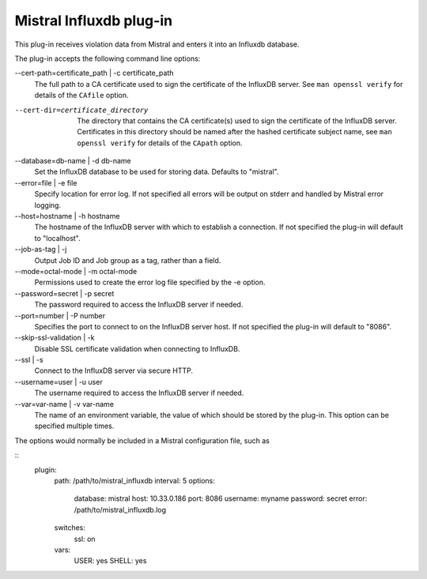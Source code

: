 Mistral Influxdb plug-in
========================

This plug-in receives violation data from Mistral and enters it into an Influxdb
database.

The plug-in accepts the following command line options:

--cert-path=certificate_path | -c certificate_path
  The full path to a CA certificate used to sign the certificate of the InfluxDB server.
  See ``man openssl verify`` for details of the ``CAfile`` option.

--cert-dir=certificate_directory
  The directory that contains the CA certificate(s) used to sign the certificate of the
  InfluxDB server. Certificates in this directory should be named after the hashed
  certificate subject name, see ``man openssl verify`` for details of the ``CApath`` option.

--database=db-name | -d db-name
   Set the InfluxDB database to be used for storing data.
   Defaults to "mistral".

--error=file | -e file
   Specify location for error log. If not specified all errors will be output on
   stderr and handled by Mistral error logging.

--host=hostname | -h hostname
   The hostname of the InfluxDB server with which to establish a connection.
   If not specified the plug-in will default to "localhost".

--job-as-tag | -j
   Output Job ID and Job group as a tag, rather than a field.

--mode=octal-mode | -m octal-mode
   Permissions used to create the error log file specified by the -e option.

--password=secret | -p secret
   The password required to access the InfluxDB server if needed.

--port=number | -P number
   Specifies the port to connect to on the InfluxDB server host.
   If not specified the plug-in will default to "8086".

--skip-ssl-validation | -k
  Disable SSL certificate validation when connecting to InfluxDB.

--ssl | -s
   Connect to the InfluxDB server via secure HTTP.

--username=user | -u user
   The username required to access the InfluxDB server if needed.

--var=var-name | -v var-name
   The name of an environment variable, the value of which should be stored by
   the plug-in. This option can be specified multiple times.

The options would normally be included in a Mistral configuration file, such as

::
    plugin:
        path: /path/to/mistral_influxdb
        interval: 5
        options:
            database: mistral
            host: 10.33.0.186
            port: 8086
            username: myname
            password: secret
            error: /path/to/mistral_influxdb.log
        switches:
            ssl: on
        vars:
            USER: yes
            SHELL: yes

